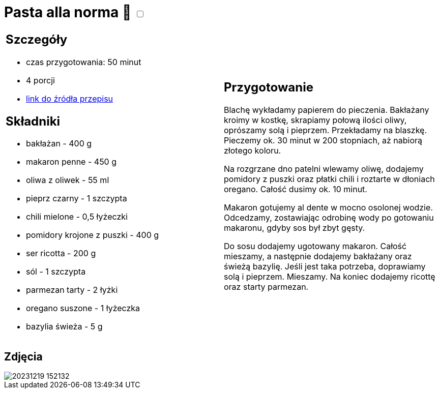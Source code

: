 = Pasta alla norma 🌱 +++ <label class="switch"><input data-status="off" type="checkbox"><span class="slider round"></span></label>+++ 

[cols=".<a,.<a"]
[frame=none]
[grid=none]
|===
|
== Szczegóły
* czas przygotowania: 50 minut
* 4 porcji
* https://kuchnialidla.pl/pasta-alla-norma-sycylijski-makaron-z-baklazanem[link do źródła przepisu]

== Składniki

* bakłażan - 400 g
* makaron penne - 450 g
* oliwa z oliwek - 55 ml
* pieprz czarny - 1 szczypta
* chili mielone - 0,5 łyżeczki
* pomidory krojone z puszki - 400 g
* ser ricotta - 200 g
* sól - 1 szczypta
* parmezan tarty - 2 łyżki
* oregano suszone - 1 łyżeczka
* bazylia świeża - 5 g

|
== Przygotowanie

Blachę wykładamy papierem do pieczenia. Bakłażany kroimy w kostkę, skrapiamy połową ilości oliwy, oprószamy solą i pieprzem. Przekładamy na blaszkę. Pieczemy ok. 30 minut w 200 stopniach, aż nabiorą złotego koloru.

Na rozgrzane dno patelni wlewamy oliwę, dodajemy pomidory z puszki oraz płatki chili i roztarte w dłoniach oregano. Całość dusimy ok. 10 minut.

Makaron gotujemy al dente w mocno osolonej wodzie. Odcedzamy, zostawiając odrobinę wody po gotowaniu makaronu, gdyby sos był zbyt gęsty.

Do sosu dodajemy ugotowany makaron. Całość mieszamy, a następnie dodajemy bakłażany oraz świeżą bazylię. Jeśli jest taka potrzeba, doprawiamy solą i pieprzem. Mieszamy. Na koniec dodajemy ricottę oraz starty parmezan.

|===

[.text-center]
== Zdjęcia
image::/Recipes/static/images/20231219_152132.jpg[]
